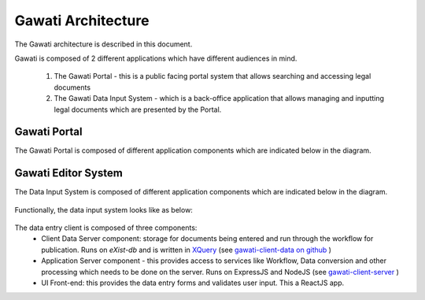 Gawati Architecture
###################


The Gawati architecture is described in this document. 

Gawati is composed of 2 different applications which have different audiences in mind. 

  1. The Gawati Portal - this is a public facing portal system that allows searching and accessing legal documents
  2. The Gawati Data Input System - which is a back-office application that allows managing and inputting legal documents which are presented by the Portal.

.. _gawati-portal:

*************
Gawati Portal
*************

The Gawati Portal is composed of different application components which are indicated below in the diagram. 

.. figure:: ./_images/high-level-arch-portal.png
   :alt: Gawati Portal Architecture
   :align: center
   :figclass: align-center

.. _gawati-editor:

********************
Gawati Editor System
********************

The Data Input System is composed of different application components which are indicated below in the diagram. 

.. figure:: ./_images/high-level-arch-client.png
   :alt: Gawati Portal Architecture
   :align: center
   :figclass: align-center

Functionally, the data input system looks like as below: 

.. figure:: ./_images/arch_data_entry_tech.png
  :target: ./_images/arch_data_entry_tech.png
  :alt: Data Entry Architecture
  :align: center
  :figclass: align-center

The data entry client is composed of three components: 
    * Client Data Server component:  storage for documents being entered and run through the workflow for publication. Runs on `eXist-db` and is written in `XQuery <https://www.w3.org/XML/Query/>`__ (see `gawati-client-data on github <https://github.com/gawati/gawati-client-data>`__ ) 
    * Application Server component - this provides access to services like Workflow, Data conversion and other processing which needs to be done on the server. Runs on ExpressJS and NodeJS (see `gawati-client-server <https://github.com/gawati/gawati-client-server>`__ ) 
    * UI Front-end: this provides the data entry forms and validates user input. This a ReactJS app.

